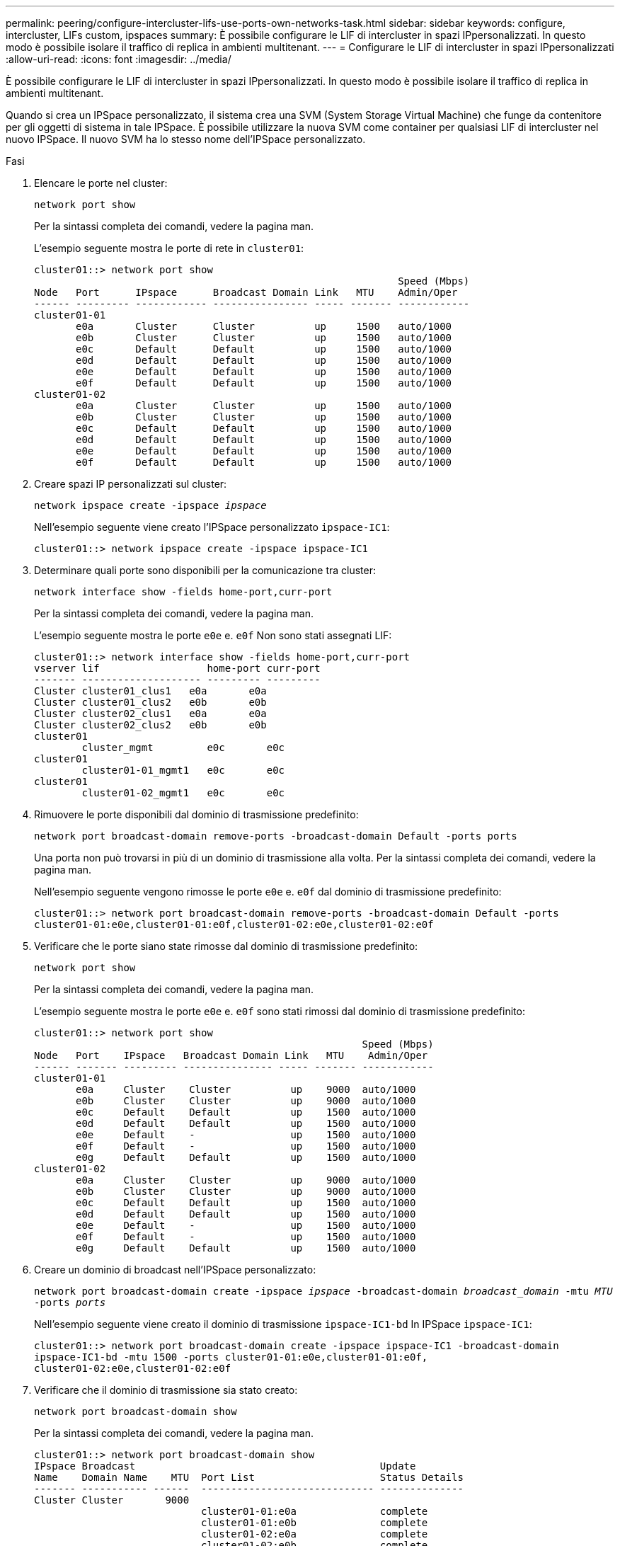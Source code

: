---
permalink: peering/configure-intercluster-lifs-use-ports-own-networks-task.html 
sidebar: sidebar 
keywords: configure, intercluster, LIFs  custom, ipspaces 
summary: È possibile configurare le LIF di intercluster in spazi IPpersonalizzati. In questo modo è possibile isolare il traffico di replica in ambienti multitenant. 
---
= Configurare le LIF di intercluster in spazi IPpersonalizzati
:allow-uri-read: 
:icons: font
:imagesdir: ../media/


[role="lead"]
È possibile configurare le LIF di intercluster in spazi IPpersonalizzati. In questo modo è possibile isolare il traffico di replica in ambienti multitenant.

Quando si crea un IPSpace personalizzato, il sistema crea una SVM (System Storage Virtual Machine) che funge da contenitore per gli oggetti di sistema in tale IPSpace. È possibile utilizzare la nuova SVM come container per qualsiasi LIF di intercluster nel nuovo IPSpace. Il nuovo SVM ha lo stesso nome dell'IPSpace personalizzato.

.Fasi
. Elencare le porte nel cluster:
+
`network port show`

+
Per la sintassi completa dei comandi, vedere la pagina man.

+
L'esempio seguente mostra le porte di rete in `cluster01`:

+
[listing]
----

cluster01::> network port show
                                                             Speed (Mbps)
Node   Port      IPspace      Broadcast Domain Link   MTU    Admin/Oper
------ --------- ------------ ---------------- ----- ------- ------------
cluster01-01
       e0a       Cluster      Cluster          up     1500   auto/1000
       e0b       Cluster      Cluster          up     1500   auto/1000
       e0c       Default      Default          up     1500   auto/1000
       e0d       Default      Default          up     1500   auto/1000
       e0e       Default      Default          up     1500   auto/1000
       e0f       Default      Default          up     1500   auto/1000
cluster01-02
       e0a       Cluster      Cluster          up     1500   auto/1000
       e0b       Cluster      Cluster          up     1500   auto/1000
       e0c       Default      Default          up     1500   auto/1000
       e0d       Default      Default          up     1500   auto/1000
       e0e       Default      Default          up     1500   auto/1000
       e0f       Default      Default          up     1500   auto/1000
----
. Creare spazi IP personalizzati sul cluster:
+
`network ipspace create -ipspace _ipspace_`

+
Nell'esempio seguente viene creato l'IPSpace personalizzato `ipspace-IC1`:

+
[listing]
----
cluster01::> network ipspace create -ipspace ipspace-IC1
----
. Determinare quali porte sono disponibili per la comunicazione tra cluster:
+
`network interface show -fields home-port,curr-port`

+
Per la sintassi completa dei comandi, vedere la pagina man.

+
L'esempio seguente mostra le porte `e0e` e. `e0f` Non sono stati assegnati LIF:

+
[listing]
----

cluster01::> network interface show -fields home-port,curr-port
vserver lif                  home-port curr-port
------- -------------------- --------- ---------
Cluster cluster01_clus1   e0a       e0a
Cluster cluster01_clus2   e0b       e0b
Cluster cluster02_clus1   e0a       e0a
Cluster cluster02_clus2   e0b       e0b
cluster01
        cluster_mgmt         e0c       e0c
cluster01
        cluster01-01_mgmt1   e0c       e0c
cluster01
        cluster01-02_mgmt1   e0c       e0c
----
. Rimuovere le porte disponibili dal dominio di trasmissione predefinito:
+
`network port broadcast-domain remove-ports -broadcast-domain Default -ports ports`

+
Una porta non può trovarsi in più di un dominio di trasmissione alla volta. Per la sintassi completa dei comandi, vedere la pagina man.

+
Nell'esempio seguente vengono rimosse le porte `e0e` e. `e0f` dal dominio di trasmissione predefinito:

+
[listing]
----
cluster01::> network port broadcast-domain remove-ports -broadcast-domain Default -ports
cluster01-01:e0e,cluster01-01:e0f,cluster01-02:e0e,cluster01-02:e0f
----
. Verificare che le porte siano state rimosse dal dominio di trasmissione predefinito:
+
`network port show`

+
Per la sintassi completa dei comandi, vedere la pagina man.

+
L'esempio seguente mostra le porte `e0e` e. `e0f` sono stati rimossi dal dominio di trasmissione predefinito:

+
[listing]
----
cluster01::> network port show
                                                       Speed (Mbps)
Node   Port    IPspace   Broadcast Domain Link   MTU    Admin/Oper
------ ------- --------- --------------- ----- ------- ------------
cluster01-01
       e0a     Cluster    Cluster          up    9000  auto/1000
       e0b     Cluster    Cluster          up    9000  auto/1000
       e0c     Default    Default          up    1500  auto/1000
       e0d     Default    Default          up    1500  auto/1000
       e0e     Default    -                up    1500  auto/1000
       e0f     Default    -                up    1500  auto/1000
       e0g     Default    Default          up    1500  auto/1000
cluster01-02
       e0a     Cluster    Cluster          up    9000  auto/1000
       e0b     Cluster    Cluster          up    9000  auto/1000
       e0c     Default    Default          up    1500  auto/1000
       e0d     Default    Default          up    1500  auto/1000
       e0e     Default    -                up    1500  auto/1000
       e0f     Default    -                up    1500  auto/1000
       e0g     Default    Default          up    1500  auto/1000
----
. Creare un dominio di broadcast nell'IPSpace personalizzato:
+
`network port broadcast-domain create -ipspace _ipspace_ -broadcast-domain _broadcast_domain_ -mtu _MTU_ -ports _ports_`

+
Nell'esempio seguente viene creato il dominio di trasmissione `ipspace-IC1-bd` In IPSpace `ipspace-IC1`:

+
[listing]
----
cluster01::> network port broadcast-domain create -ipspace ipspace-IC1 -broadcast-domain
ipspace-IC1-bd -mtu 1500 -ports cluster01-01:e0e,cluster01-01:e0f,
cluster01-02:e0e,cluster01-02:e0f
----
. Verificare che il dominio di trasmissione sia stato creato:
+
`network port broadcast-domain show`

+
Per la sintassi completa dei comandi, vedere la pagina man.

+
[listing]
----
cluster01::> network port broadcast-domain show
IPspace Broadcast                                         Update
Name    Domain Name    MTU  Port List                     Status Details
------- ----------- ------  ----------------------------- --------------
Cluster Cluster       9000
                            cluster01-01:e0a              complete
                            cluster01-01:e0b              complete
                            cluster01-02:e0a              complete
                            cluster01-02:e0b              complete
Default Default       1500
                            cluster01-01:e0c              complete
                            cluster01-01:e0d              complete
                            cluster01-01:e0f              complete
                            cluster01-01:e0g              complete
                            cluster01-02:e0c              complete
                            cluster01-02:e0d              complete
                            cluster01-02:e0f              complete
                            cluster01-02:e0g              complete
ipspace-IC1
        ipspace-IC1-bd
                      1500
                            cluster01-01:e0e              complete
                            cluster01-01:e0f              complete
                            cluster01-02:e0e              complete
                            cluster01-02:e0f              complete
----
. Creare LIF di intercluster sulla SVM di sistema e assegnarle al dominio di trasmissione:
+
|===
| Opzione | Descrizione 


 a| 
*In ONTAP 9.6 e versioni successive:*
 a| 
`network interface create -vserver _system_SVM_ -lif _LIF_name_ -service-policy default-intercluster -home-node _node_ -home-port _port_ -address _port_IP_ -netmask _netmask_`



 a| 
*In ONTAP 9.5 e versioni precedenti:*
 a| 
`network interface create -vserver _system_SVM_ -lif _LIF_name_ -role intercluster -home-node _node_ -home-port _port_ -address _port_IP_ -netmask _netmask_`

|===
+
La LIF viene creata nel dominio di trasmissione a cui è assegnata la porta home. Il dominio di broadcast dispone di un gruppo di failover predefinito con lo stesso nome del dominio di broadcast. Per la sintassi completa dei comandi, vedere la pagina man.

+
Nell'esempio seguente vengono create le LIF tra cluster `cluster01_icl01` e. `cluster01_icl02` nel dominio di broadcast `ipspace-IC1-bd`:

+
[listing]
----
cluster01::> network interface create -vserver ipspace-IC1 -lif cluster01_icl01 -service-
policy default-intercluster -home-node cluster01-01 -home-port e0e -address 192.168.1.201
-netmask 255.255.255.0

cluster01::> network interface create -vserver ipspace-IC1 -lif cluster01_icl02 -service-
policy default-intercluster -home-node cluster01-02 -home-port e0e -address 192.168.1.202
-netmask 255.255.255.0
----
. Verificare che le LIF dell'intercluster siano state create:
+
|===
| Opzione | Descrizione 


 a| 
*In ONTAP 9.6 e versioni successive:*
 a| 
`network interface show -service-policy default-intercluster`



 a| 
*In ONTAP 9.5 e versioni precedenti:*
 a| 
`network interface show -role intercluster`

|===
+
Per la sintassi completa dei comandi, vedere la pagina man.

+
[listing]
----
cluster01::> network interface show -service-policy default-intercluster
            Logical    Status     Network            Current       Current Is
Vserver     Interface  Admin/Oper Address/Mask       Node          Port    Home
----------- ---------- ---------- ------------------ ------------- ------- ----
ipspace-IC1
            cluster01_icl01
                       up/up      192.168.1.201/24   cluster01-01  e0e     true
            cluster01_icl02
                       up/up      192.168.1.202/24   cluster01-02  e0f     true
----
. Verificare che le LIF dell'intercluster siano ridondanti:
+
|===
| Opzione | Descrizione 


 a| 
*In ONTAP 9.6 e versioni successive:*
 a| 
`network interface show -service-policy default-intercluster -failover`



 a| 
*In ONTAP 9.5 e versioni precedenti:*
 a| 
`network interface show -role intercluster -failover`

|===
+
Per la sintassi completa dei comandi, vedere la pagina man.

+
L'esempio seguente mostra che le LIF dell'intercluster `cluster01_icl01` e. `cluster01_icl02` Su SVM `e0e` failover della porta alla porta`e0f`:

+
[listing]
----
cluster01::> network interface show -service-policy default-intercluster –failover
         Logical         Home                  Failover        Failover
Vserver  Interface       Node:Port             Policy          Group
-------- --------------- --------------------- --------------- --------
ipspace-IC1
         cluster01_icl01 cluster01-01:e0e   local-only      intercluster01
                            Failover Targets:  cluster01-01:e0e,
                                               cluster01-01:e0f
         cluster01_icl02 cluster01-02:e0e   local-only      intercluster01
                            Failover Targets:  cluster01-02:e0e,
                                               cluster01-02:e0f
----

